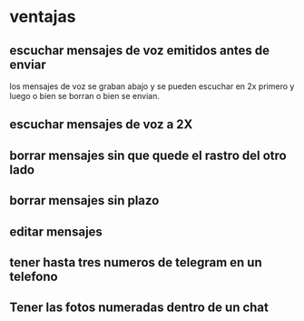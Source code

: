 * ventajas
** escuchar mensajes de voz emitidos antes de enviar

los mensajes de voz se graban abajo y se pueden escuchar en 2x primero
y luego o bien se borran o bien se envian.

** escuchar mensajes de voz a 2X
** borrar mensajes sin que quede el rastro del otro lado
** borrar mensajes sin plazo
** editar mensajes
** tener hasta tres numeros de telegram en un telefono
** Tener las fotos numeradas dentro de un chat
:PROPERTIES:
:CREADO:   [2018-10-29 Mon 22:33]
:END:

